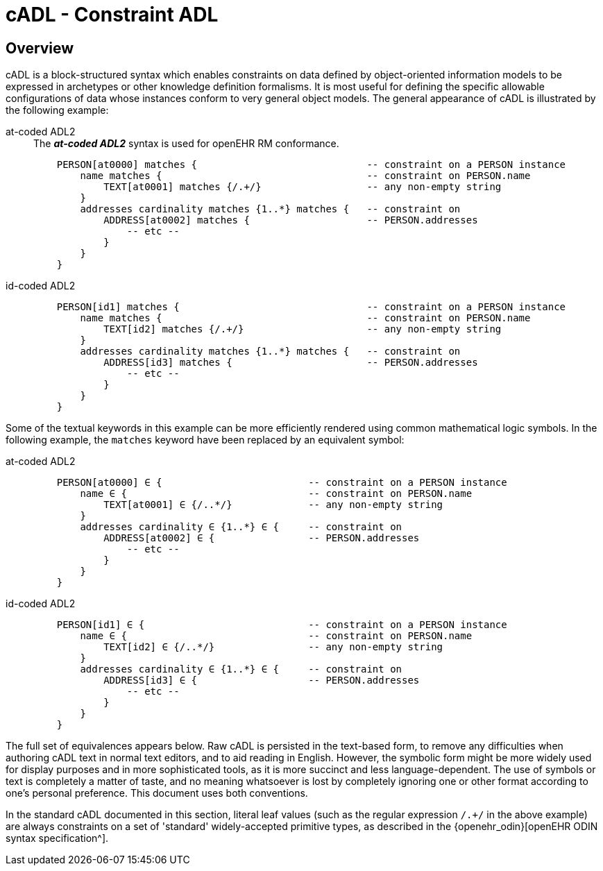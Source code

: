 = cADL - Constraint ADL

== Overview

cADL is a block-structured syntax which enables constraints on data defined by object-oriented information models to be expressed in archetypes or other knowledge definition formalisms. It is most useful for defining the specific allowable configurations of data whose instances conform to very general object models. The general appearance of cADL is illustrated by the following example:

[tabs]
====
at-coded ADL2::
+
.The _**at-coded ADL2**_ syntax is used for openEHR RM conformance.
[source, cadl]
--------
    PERSON[at0000] matches {                             -- constraint on a PERSON instance
        name matches {                                   -- constraint on PERSON.name
            TEXT[at0001] matches {/.+/}                  -- any non-empty string
        }
        addresses cardinality matches {1..*} matches {   -- constraint on
            ADDRESS[at0002] matches {                    -- PERSON.addresses
                -- etc --
            }
        }
    }
--------

id-coded ADL2::
+
[source, cadl]
--------
    PERSON[id1] matches {                                -- constraint on a PERSON instance
        name matches {                                   -- constraint on PERSON.name
            TEXT[id2] matches {/.+/}                     -- any non-empty string
        }
        addresses cardinality matches {1..*} matches {   -- constraint on
            ADDRESS[id3] matches {                       -- PERSON.addresses
                -- etc --
            }
        }
    }
--------
====

Some of the textual keywords in this example can be more efficiently rendered using common mathematical logic symbols. In the following example, the `matches` keyword have been replaced by an equivalent symbol:

[tabs]
====
at-coded ADL2::
+
[source, cadl]
--------
    PERSON[at0000] ∈ {                         -- constraint on a PERSON instance
        name ∈ {                               -- constraint on PERSON.name
            TEXT[at0001] ∈ {/..*/}             -- any non-empty string
        }
        addresses cardinality ∈ {1..*} ∈ {     -- constraint on
            ADDRESS[at0002] ∈ {                -- PERSON.addresses
                -- etc --
            }
        }
    }
--------
id-coded ADL2::
+
[source, cadl]
--------
    PERSON[id1] ∈ {                            -- constraint on a PERSON instance
        name ∈ {                               -- constraint on PERSON.name
            TEXT[id2] ∈ {/..*/}                -- any non-empty string
        }
        addresses cardinality ∈ {1..*} ∈ {     -- constraint on
            ADDRESS[id3] ∈ {                   -- PERSON.addresses
                -- etc --
            }
        }
    }
--------
====



The full set of equivalences appears below. Raw cADL is persisted in the text-based form, to remove any difficulties when authoring cADL text in normal text editors, and to aid reading in English. However, the symbolic form might be more widely used for display purposes and in more sophisticated tools, as it is more succinct and less language-dependent. The use of symbols or text is completely a matter of taste, and no meaning whatsoever is lost by completely ignoring one or other format according to one's personal preference. This document uses both conventions.

In the standard cADL documented in this section, literal leaf values (such as the regular expression `/.+/` in the above example) are always constraints on a set of 'standard' widely-accepted primitive types, as described in the {openehr_odin}[openEHR ODIN syntax specification^].
